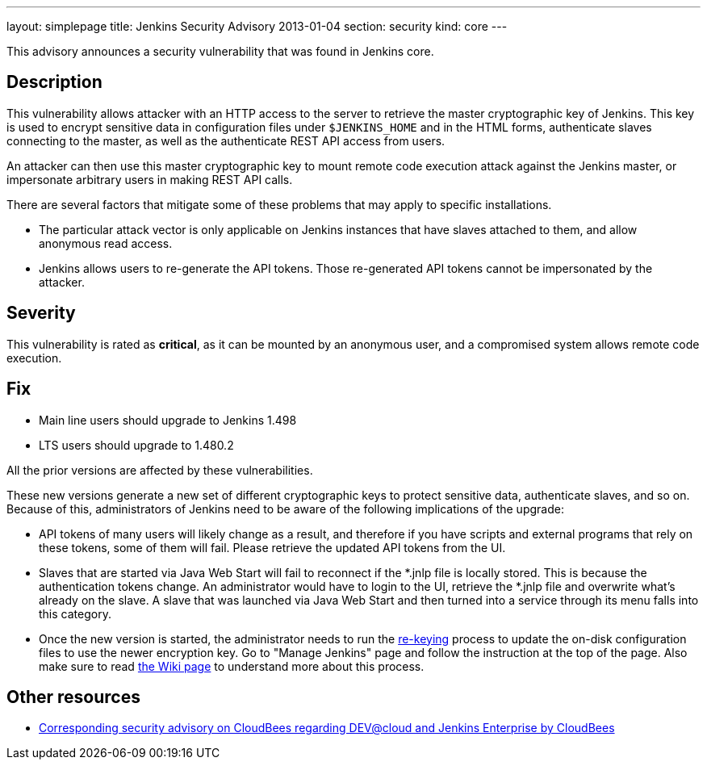 ---
layout: simplepage
title: Jenkins Security Advisory 2013-01-04
section: security
kind: core
---

This advisory announces a security vulnerability that was found in Jenkins core.

== Description
This vulnerability allows attacker with an HTTP access to the server to retrieve the master cryptographic key of Jenkins. This key is used to encrypt sensitive data in configuration files under `$JENKINS_HOME` and in the HTML forms, authenticate slaves connecting to the master, as well as the authenticate REST API access from users.

An attacker can then use this master cryptographic key to mount remote code execution attack against the Jenkins master, or impersonate arbitrary users in making REST API calls.

There are several factors that mitigate some of these problems that may apply to specific installations.

* The particular attack vector is only applicable on Jenkins instances that have slaves attached to them, and allow anonymous read access.
* Jenkins allows users to re-generate the API tokens. Those re-generated API tokens cannot be impersonated by the attacker.

== Severity
This vulnerability is rated as *critical*, as it can be mounted by an anonymous user, and a compromised system allows remote code execution.

== Fix
* Main line users should upgrade to Jenkins 1.498
* LTS users should upgrade to 1.480.2

All the prior versions are affected by these vulnerabilities.

These new versions generate a new set of different cryptographic keys to protect sensitive data, authenticate slaves, and so on. Because of this, administrators of Jenkins need to be aware of the following implications of the upgrade:

* API tokens of many users will likely change as a result, and therefore if you have scripts and external programs that rely on these tokens, some of them will fail. Please retrieve the updated API tokens from the UI.
* Slaves that are started via Java Web Start will fail to reconnect if the *.jnlp file is locally stored. This is because the authentication tokens change. An administrator would have to login to the UI, retrieve the *.jnlp file and overwrite what's already on the slave. A slave that was launched via Java Web Start and then turned into a service through its menu falls into this category.
* Once the new version is started, the administrator needs to run the link:re-keying[re-keying] process to update the on-disk configuration files to use the newer encryption key. Go to "Manage Jenkins" page and follow the instruction at the top of the page. Also make sure to read link:re-keying[the Wiki page] to understand more about this process.

== Other resources
* link:http://www.cloudbees.com/jenkins-advisory/jenkins-security-advisory-2013-01-04.cb[Corresponding security advisory on CloudBees regarding DEV@cloud and Jenkins Enterprise by CloudBees]

